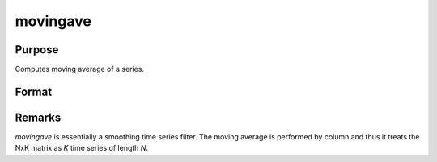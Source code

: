 
movingave
==============================================

Purpose
----------------

Computes moving average of a series.

Format
----------------
.. function:: movingave(x, d)

    :param x: data
    :type x: NxK matrix

    :param d: order of moving average.
    :type d: scalar

    :returns: y (*NxK matrix*), filtered series. The first :math:`d-1` rows of *x* are set to missing values.

Remarks
-------

*movingave* is essentially a smoothing time series filter. The moving
average is performed by column and thus it treats the NxK matrix as *K*
time series of length *N*.

.. seealso:: Functions :func:`movingaveWgt`, :func:`movingaveExpwgt`

